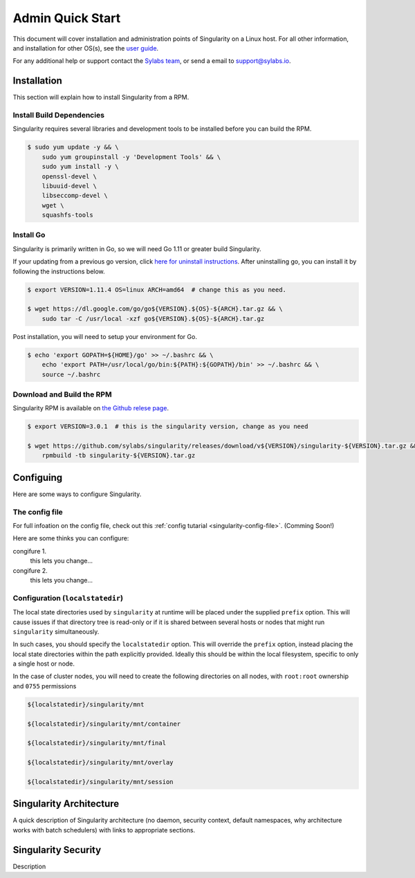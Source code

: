 Admin Quick Start
=================

This document will cover installation and administration points of Singularity on a Linux host. For all other information, and installation for other OS(s), see the `user guide <https://www.sylabs.io/guides/3.0/user-guide/installation.html>`_.

For any additional help or support contact the
`Sylabs team <https://www.sylabs.io/contact/>`_, or send a email to `support@sylabs.io <mailto:support@sylabs.io>`_.

------------
Installation
------------

This section will explain how to install Singularity from a RPM.

Install Build Dependencies
--------------------------

Singularity requires several libraries and development tools to be installed before you can build the RPM.

.. code-block:: bash

    $ sudo yum update -y && \
        sudo yum groupinstall -y 'Development Tools' && \
        sudo yum install -y \
        openssl-devel \
        libuuid-devel \
        libseccomp-devel \
        wget \
        squashfs-tools

Install Go
----------

Singularity is primarily written in Go, so we will need Go 1.11 or greater build Singularity.

If your updating from a previous go version, click `here for uninstall instructions <https://golang.org/doc/install#uninstall>`_.
After uninstalling go, you can install it by following the instructions below.

.. code-block:: bash

    $ export VERSION=1.11.4 OS=linux ARCH=amd64  # change this as you need.

    $ wget https://dl.google.com/go/go${VERSION}.${OS}-${ARCH}.tar.gz && \
        sudo tar -C /usr/local -xzf go${VERSION}.${OS}-${ARCH}.tar.gz

Post installation, you will need to setup your environment for Go.

.. code-block:: bash

    $ echo 'export GOPATH=${HOME}/go' >> ~/.bashrc && \
        echo 'export PATH=/usr/local/go/bin:${PATH}:${GOPATH}/bin' >> ~/.bashrc && \
        source ~/.bashrc

Download and Build the RPM
--------------------------

Singularity RPM is available on `the Github relese page <https://github.com/sylabs/singularity/releases>`_.

.. code-block:: bash

    $ export VERSION=3.0.1  # this is the singularity version, change as you need

    $ wget https://github.com/sylabs/singularity/releases/download/v${VERSION}/singularity-${VERSION}.tar.gz && \
        rpmbuild -tb singularity-${VERSION}.tar.gz

----------
Configuing
----------

Here are some ways to configure Singularity.

The config file
---------------

For full infoation on the config file, check out this :ref:`config tutarial <singularity-config-file>`. (Comming Soon!)

Here are some thinks you can configure:

congifure 1.
    this lets you change...

congifure 2.
    this lets you change...

Configuration (``localstatedir``)
---------------------------------

The local state directories used by ``singularity`` at runtime will be placed under the supplied ``prefix`` option. This will cause issues if that directory tree is read-only or if it is shared between several hosts or nodes that might run ``singularity`` simultaneously.

In such cases, you should specify the ``localstatedir`` option. This will override the ``prefix`` option, instead placing the local state directories within the path explicitly provided. Ideally this should be within the local filesystem, specific to only a single host or node.

In the case of cluster nodes, you will need to create the following directories on all nodes, with ``root:root`` ownership and ``0755`` permissions

.. code-block:: bash

    ${localstatedir}/singularity/mnt

    ${localstatedir}/singularity/mnt/container

    ${localstatedir}/singularity/mnt/final

    ${localstatedir}/singularity/mnt/overlay

    ${localstatedir}/singularity/mnt/session


.. singularity-architecture:

------------------------
Singularity Architecture
------------------------

A quick description of Singularity architecture (no daemon, security context, default namespaces, why architecture works with batch schedulers) with links to appropriate sections.


.. singularity-security:

--------------------
Singularity Security
--------------------


Description

